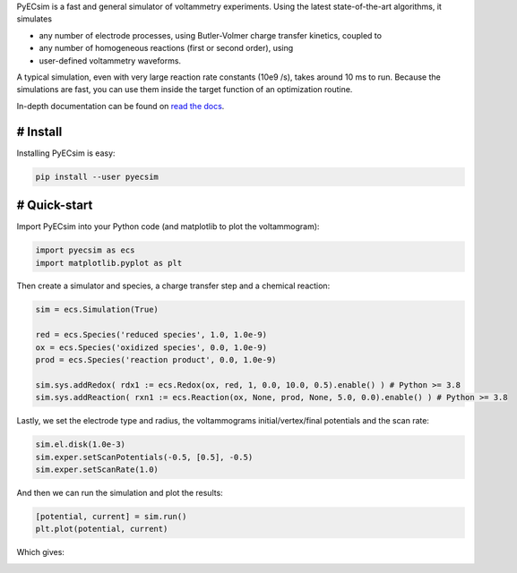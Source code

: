 PyECsim is a fast and general simulator of voltammetry experiments. Using the latest state-of-the-art algorithms, it simulates

- any number of electrode processes, using Butler-Volmer charge transfer kinetics, coupled to
- any number of homogeneous reactions (first or second order), using
- user-defined voltammetry waveforms.

A typical simulation, even with very large reaction rate constants (10e9 /s), takes around 10 ms to run. Because the simulations are fast, you can use them inside the target function of an optimization routine.

In-depth documentation can be found on `read the docs <https://pyecsim.readthedocs.io/>`_.

# Install
---------

Installing PyECsim is easy:

.. code-block::

    pip install --user pyecsim

# Quick-start
-------------

Import PyECsim into your Python code (and matplotlib to plot the voltammogram):

.. code-block:: python

    import pyecsim as ecs
    import matplotlib.pyplot as plt

Then create a simulator and species, a charge transfer step and a chemical reaction:

.. code-block:: python

    sim = ecs.Simulation(True)

    red = ecs.Species('reduced species', 1.0, 1.0e-9)
    ox = ecs.Species('oxidized species', 0.0, 1.0e-9)
    prod = ecs.Species('reaction product', 0.0, 1.0e-9)

    sim.sys.addRedox( rdx1 := ecs.Redox(ox, red, 1, 0.0, 10.0, 0.5).enable() ) # Python >= 3.8
    sim.sys.addReaction( rxn1 := ecs.Reaction(ox, None, prod, None, 5.0, 0.0).enable() ) # Python >= 3.8

Lastly, we set the electrode type and radius, the voltammograms initial/vertex/final potentials and the scan rate:

.. code-block:: python

    sim.el.disk(1.0e-3)
    sim.exper.setScanPotentials(-0.5, [0.5], -0.5)
    sim.exper.setScanRate(1.0)

And then we can run the simulation and plot the results:

.. code-block:: python

    [potential, current] = sim.run()
    plt.plot(potential, current)

Which gives:

.. image:: http://limhes.net/upload/images_ecsim/cv_readme.png
